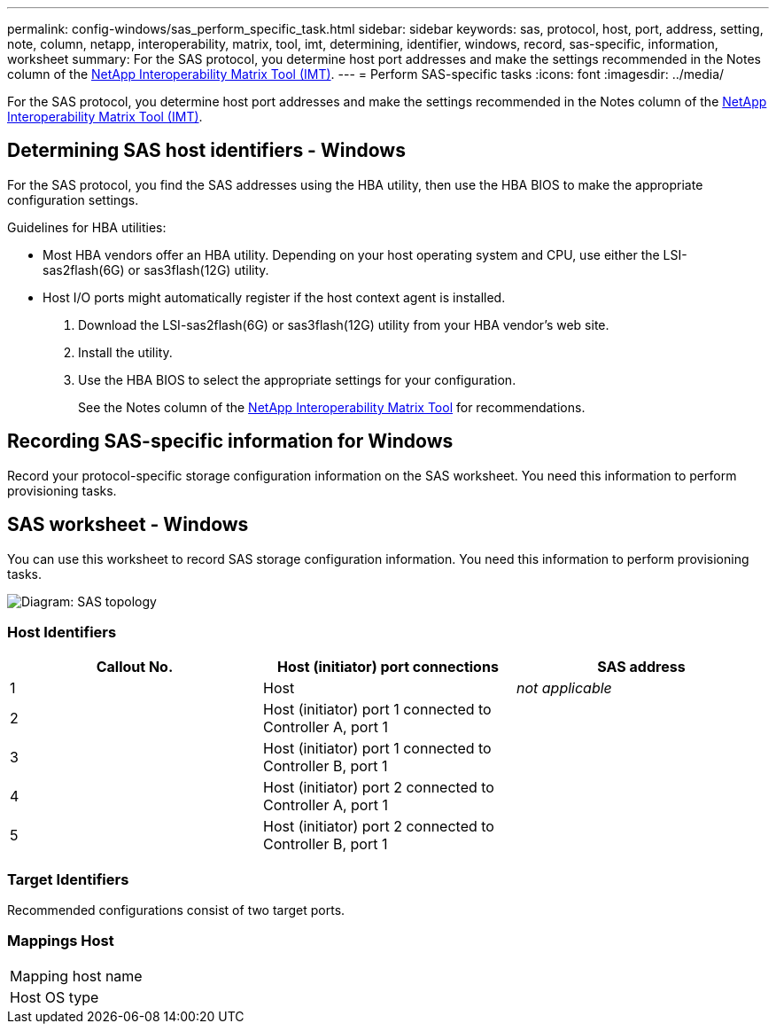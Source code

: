 ---
permalink: config-windows/sas_perform_specific_task.html
sidebar: sidebar
keywords: sas, protocol, host, port, address, setting, note, column, netapp, interoperability, matrix, tool, imt, determining, identifier, windows, record, sas-specific, information, worksheet
summary: For the SAS protocol, you determine host port addresses and make the settings recommended in the Notes column of the http://mysupport.netapp.com/matrix[NetApp Interoperability Matrix Tool (IMT)].
---
= Perform SAS-specific tasks
:icons: font
:imagesdir: ../media/

[.lead]
For the SAS protocol, you determine host port addresses and make the settings recommended in the Notes column of the http://mysupport.netapp.com/matrix[NetApp Interoperability Matrix Tool (IMT)].

== Determining SAS host identifiers - Windows

[.lead]
For the SAS protocol, you find the SAS addresses using the HBA utility, then use the HBA BIOS to make the appropriate configuration settings.

Guidelines for HBA utilities:

* Most HBA vendors offer an HBA utility. Depending on your host operating system and CPU, use either the LSI-sas2flash(6G) or sas3flash(12G) utility.
* Host I/O ports might automatically register if the host context agent is installed.

. Download the LSI-sas2flash(6G) or sas3flash(12G) utility from your HBA vendor's web site.
. Install the utility.
. Use the HBA BIOS to select the appropriate settings for your configuration.
+
See the Notes column of the http://mysupport.netapp.com/matrix[NetApp Interoperability Matrix Tool] for recommendations.

== Recording SAS-specific information for Windows

[.lead]
Record your protocol-specific storage configuration information on the SAS worksheet. You need this information to perform provisioning tasks.

== SAS worksheet - Windows

[.lead]
You can use this worksheet to record SAS storage configuration information. You need this information to perform provisioning tasks.

image::../media/sas_topology_diagram_conf-win.gif[Diagram: SAS topology]

=== Host Identifiers

[options="header"]
|===
| Callout No.| Host (initiator) port connections| SAS address
a|
1
a|
Host
a|
_not applicable_
a|
2
a|
Host (initiator) port 1 connected to Controller A, port 1
a|

a|
3
a|
Host (initiator) port 1 connected to Controller B, port 1
a|

a|
4
a|
Host (initiator) port 2 connected to Controller A, port 1
a|

a|
5
a|
Host (initiator) port 2 connected to Controller B, port 1
a|

|===

=== Target Identifiers

Recommended configurations consist of two target ports.

=== Mappings Host

|===
a|
Mapping host name a|

a|
Host OS type
a|

a|
|===
